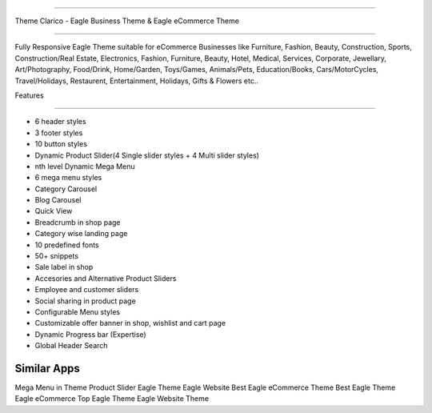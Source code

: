 ===========================

Theme Clarico - Eagle Business Theme & Eagle eCommerce Theme

================================

Fully Responsive Eagle Theme suitable for eCommerce Businesses like Furniture, Fashion, Beauty, Construction, Sports, Construction/Real Estate, Electronics, Fashion, Furniture, Beauty, Hotel, Medical, Services, Corporate, Jewellary, Art/Photography, Food/Drink, Home/Garden, Toys/Games, Animals/Pets, Education/Books, Cars/MotorCycles, Travel/Holidays, Restaurent, Entertainment, Holidays, Gifts & Flowers etc..


Features

========  

- 6 header styles
- 3 footer styles
- 10 button styles
- Dynamic Product Slider(4 Single slider styles + 4 Multi slider styles)
- nth level Dynamic Mega Menu
- 6 mega menu styles
- Category Carousel
- Blog Carousel
- Quick View
- Breadcrumb in shop page
- Category wise landing page
- 10 predefined fonts
- 50+ snippets
- Sale label in shop
- Accesories and Alternative Product Sliders
- Employee and customer sliders
- Social sharing in product page
- Configurable Menu styles
- Customizable offer banner in shop, wishlist and cart page
- Dynamic Progress bar (Expertise)
- Global Header Search




Similar Apps
==========

Mega Menu in Theme
Product Slider
Eagle Theme
Eagle Website
Best Eagle eCommerce Theme
Best Eagle Theme
Eagle eCommerce
Top Eagle Theme
Eagle Website Theme
